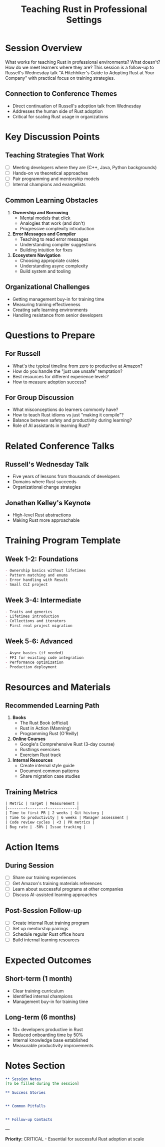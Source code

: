 #+TITLE: Teaching Rust in Professional Settings
#+FACILITATOR: Russell Cohen
#+EMAIL: rcoh@amazon.com
#+TAGS: education adoption training organizational-change
#+OPTIONS: toc:2 num:t

* Session Overview

What works for teaching Rust in professional environments? What doesn't? How do we meet learners where they are? This session is a follow-up to Russell's Wednesday talk "A Hitchhiker's Guide to Adopting Rust at Your Company" with practical focus on training strategies.

** Connection to Conference Themes
- Direct continuation of Russell's adoption talk from Wednesday
- Addresses the human side of Rust adoption
- Critical for scaling Rust usage in organizations

* Key Discussion Points

** Teaching Strategies That Work
- [ ] Meeting developers where they are (C++, Java, Python backgrounds)
- [ ] Hands-on vs theoretical approaches
- [ ] Pair programming and mentorship models
- [ ] Internal champions and evangelists

** Common Learning Obstacles
1. *Ownership and Borrowing*
   - Mental models that click
   - Analogies that work (and don't)
   - Progressive complexity introduction

2. *Error Messages and Compiler*
   - Teaching to read error messages
   - Understanding compiler suggestions
   - Building intuition for fixes

3. *Ecosystem Navigation*
   - Choosing appropriate crates
   - Understanding async complexity
   - Build system and tooling

** Organizational Challenges
- Getting management buy-in for training time
- Measuring training effectiveness
- Creating safe learning environments
- Handling resistance from senior developers

* Questions to Prepare

** For Russell
- What's the typical timeline from zero to productive at Amazon?
- How do you handle the "just use unsafe" temptation?
- Best resources for different experience levels?
- How to measure adoption success?

** For Group Discussion
- What misconceptions do learners commonly have?
- How to teach Rust idioms vs just "making it compile"?
- Balance between safety and productivity during learning?
- Role of AI assistants in learning Rust?

* Related Conference Talks

** Russell's Wednesday Talk
- Five years of lessons from thousands of developers
- Domains where Rust succeeds
- Organizational change strategies

** Jonathan Kelley's Keynote
- High-level Rust abstractions
- Making Rust more approachable

* Training Program Template

** Week 1-2: Foundations
#+BEGIN_SRC org
- Ownership basics without lifetimes
- Pattern matching and enums
- Error handling with Result
- Small CLI project
#+END_SRC

** Week 3-4: Intermediate
#+BEGIN_SRC org
- Traits and generics
- Lifetimes introduction
- Collections and iterators
- First real project migration
#+END_SRC

** Week 5-6: Advanced
#+BEGIN_SRC org
- Async basics (if needed)
- FFI for existing code integration
- Performance optimization
- Production deployment
#+END_SRC

* Resources and Materials

** Recommended Learning Path
1. *Books*
   - The Rust Book (official)
   - Rust in Action (Manning)
   - Programming Rust (O'Reilly)

2. *Online Courses*
   - Google's Comprehensive Rust (3-day course)
   - Rustlings exercises
   - Exercism Rust track

3. *Internal Resources*
   - Create internal style guide
   - Document common patterns
   - Share migration case studies

** Training Metrics
#+BEGIN_SRC org
| Metric | Target | Measurement |
|--------+--------+-------------|
| Time to first PR | 2 weeks | Git history |
| Time to productivity | 6 weeks | Manager assessment |
| Code review cycles | <3 | PR metrics |
| Bug rate | -50% | Issue tracking |
#+END_SRC

* Action Items

** During Session
- [ ] Share our training experiences
- [ ] Get Amazon's training materials references
- [ ] Learn about successful programs at other companies
- [ ] Discuss AI-assisted learning approaches

** Post-Session Follow-up
- [ ] Create internal Rust training program
- [ ] Set up mentorship pairings
- [ ] Schedule regular Rust office hours
- [ ] Build internal learning resources

* Expected Outcomes

** Short-term (1 month)
- Clear training curriculum
- Identified internal champions
- Management buy-in for training time

** Long-term (6 months)
- 10+ developers productive in Rust
- Reduced onboarding time by 50%
- Internal knowledge base established
- Measurable productivity improvements

* Notes Section
#+BEGIN_SRC org
** Session Notes
[To be filled during the session]

** Success Stories


** Common Pitfalls


** Follow-up Contacts

#+END_SRC

---

*Priority:* CRITICAL - Essential for successful Rust adoption at scale
